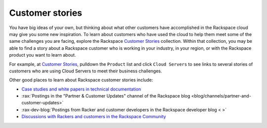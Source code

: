.. _customer-stories:

----------------
Customer stories
----------------
You have big ideas of your own, but thinking about what other customers
have accomplished in the Rackspace cloud may give you some new
inspiration. To learn about customers who have used the cloud to help them
meet some of the same challenges you are facing, explore the Rackspace
`Customer Stories <http://stories.rackspace.com/>`__ collection.
Within that collection, you may be able to find a story about a Rackspace
customer who is working in your industry, in your region, or with the
Rackspace product you want to learn about. 

For example, at `Customer Stories <http://stories.rackspace.com/>`__,
pulldown the ``Product`` list and click ``Cloud Servers`` to see links to
several stories of customers who are using Cloud Servers to meet their
business challenges.

Other good places to learn about Rackspace customer stories
include:

* `Case studies and white papers in technical documentation <https://support.rackspace.com/white-paper/white-paper-all-articles/>`__

* :rax:`Postings in the "Partner & Customer Updates" channel of the Rackspace blog <blog/channels/partner-and-customer-updates>`

* :rax-dev-blog:`Postings from Racker and customer developers in the Rackspace developer blog < >`

* `Discussions with Rackers and customers in the Rackspace Community <https://community.rackspace.com/>`__
